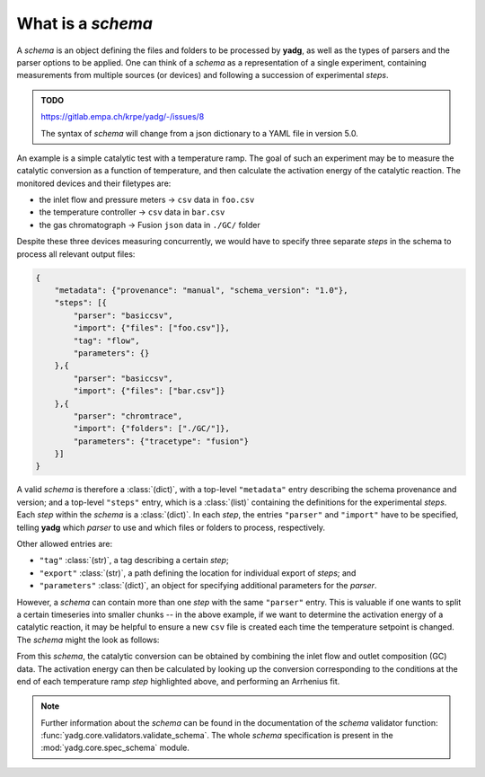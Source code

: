 .. _object_schema:

What is a `schema`
``````````````````
A `schema` is an object defining the files and folders to be processed by 
**yadg**, as well as the types of parsers and the parser options to be applied.
One can think of a `schema` as a representation of a single experiment, 
containing measurements from multiple sources (or devices) and following a 
succession of experimental `steps`.

.. admonition:: TODO

    https://gitlab.empa.ch/krpe/yadg/-/issues/8

    The syntax of `schema` will change from a json dictionary to a YAML file 
    in version 5.0.

An example is a simple catalytic test with a temperature ramp. The goal of such 
an experiment may be to measure the catalytic conversion as a function of 
temperature, and then calculate the activation energy of the catalytic reaction. 
The monitored devices and their filetypes are:

- the inlet flow and pressure meters -> ``csv`` data in ``foo.csv``
- the temperature controller -> ``csv`` data in ``bar.csv``
- the gas chromatograph -> Fusion ``json`` data in ``./GC/`` folder

Despite these three devices measuring concurrently, we would have to specify 
three separate `steps` in the schema to process all relevant output files:

.. code-block:: json

    {
        "metadata": {"provenance": "manual", "schema_version": "1.0"},
        "steps": [{
            "parser": "basiccsv",
            "import": {"files": ["foo.csv"]},
            "tag": "flow",
            "parameters": {}
        },{
            "parser": "basiccsv",
            "import": {"files": ["bar.csv"]}
        },{
            "parser": "chromtrace",
            "import": {"folders": ["./GC/"]},
            "parameters": {"tracetype": "fusion"}
        }]
    }

A valid `schema` is therefore a :class:`(dict)`, with a top-level ``"metadata"``
entry describing the schema provenance and version; and a top-level ``"steps"``
entry, which is a :class:`(list)` containing the definitions for the experimental
`steps`. Each `step` within the `schema` is a :class:`(dict)`. In each `step`, 
the entries ``"parser"`` and ``"import"`` have to be specified, telling **yadg** 
which `parser` to use and which files or folders to process, respectively.

Other allowed entries are: 

- ``"tag"`` :class:`(str)`, a tag describing a certain `step`; 
- ``"export"`` :class:`(str)`, a path defining the location for individual 
  export of `steps`; and 
- ``"parameters"`` :class:`(dict)`, an object for specifying additional 
  parameters for the `parser`.

However, a `schema` can contain more than one `step` with the same ``"parser"``
entry. This is valuable if one wants to split a certain timeseries into smaller
chunks -- in the above example, if we want to determine the activation energy of 
a catalytic reaction, it may be helpful to ensure a new ``csv`` file is created 
each time the temperature setpoint is changed. The `schema` might the look as 
follows:


.. code-block:: json
   :emphasize-lines: 12-14,16-18,20-22

    {
        "metadata": {"provenance": "manual", "schema_version": "1.0"},
        "steps": [{
            "datagram": "basiccsv",
            "import": {"files": ["foo.csv"]},
            "tag": "flow",
            "parameters": {}
        },{
            "datagram": "basiccsv",
            "import": {"files": ["01-temp.csv"]}
        },{
            "datagram": "basiccsv",
            "import": {"files": ["02-temp.csv"]},
            "tag": "340 deg C"
        },{
            "datagram": "basiccsv",
            "import": {"files": ["03-temp.csv"]},
            "tag": "320 deg C"
        },{
            "datagram": "basiccsv",
            "import": {"files": ["04-temp.csv"]},
            "tag": "300 deg C"
        },{
            "datagram": "basiccsv",
            "import": {"files": ["05-temp.csv"]}
        },{
            "datagram": "gctrace",
            "import": {"folders": ["./GC/"]},
            "parameters": {"tracetype": "fusion"}
        }]
    }

From this `schema`, the catalytic conversion can be obtained by combining the
inlet flow and outlet composition (GC) data. The activation energy can then be 
calculated by looking up the conversion corresponding to the conditions at the 
end of each temperature ramp `step` highlighted above, and performing an
Arrhenius fit.

.. note::

    Further information about the `schema` can be found in the documentation of 
    the `schema` validator function: :func:`yadg.core.validators.validate_schema`.
    The whole `schema` specification is present in the :mod:`yadg.core.spec_schema`
    module.
